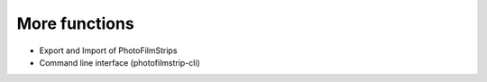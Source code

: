 More functions
==============

- Export and Import of PhotoFilmStrips
- Command line interface (photofilmstrip-cli)
